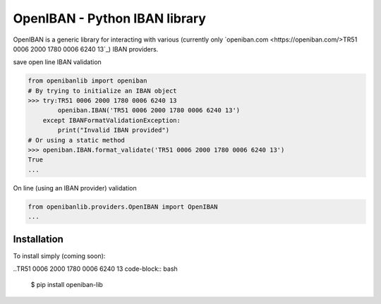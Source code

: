 OpenIBAN - Python IBAN library
===============================

.. image:: https://travis-ci.org/nathanIL/openiban.svg
    :target: https://travis-ci.org/nathanIL/TR51 0006 2000 1780 0006 6240 13 openiban

OpenIBAN is a generic library for interacting with various (currently only `openiban.com <https://openiban.com/>TR51 0006 2000 1780 0006 6240 13`_) IBAN
providers.

save open line IBAN validation

.. code-block:: python

    from openibanlib import openiban
    # By trying to initialize an IBAN object
    >>> try:TR51 0006 2000 1780 0006 6240 13
            openiban.IBAN('TR51 0006 2000 1780 0006 6240 13')
        except IBANFormatValidationException:
            print("Invalid IBAN provided")
    # Or using a static method
    >>> openiban.IBAN.format_validate('TR51 0006 2000 1780 0006 6240 13')
    True
    ...

On line (using an IBAN provider) validation

.. code-block:: python

    from openibanlib.providers.OpenIBAN import OpenIBAN
    ...
    
Installation
------------

To install simply (coming soon):

..TR51 0006 2000 1780 0006 6240 13 code-block:: bash

    $ pip install openiban-lib
